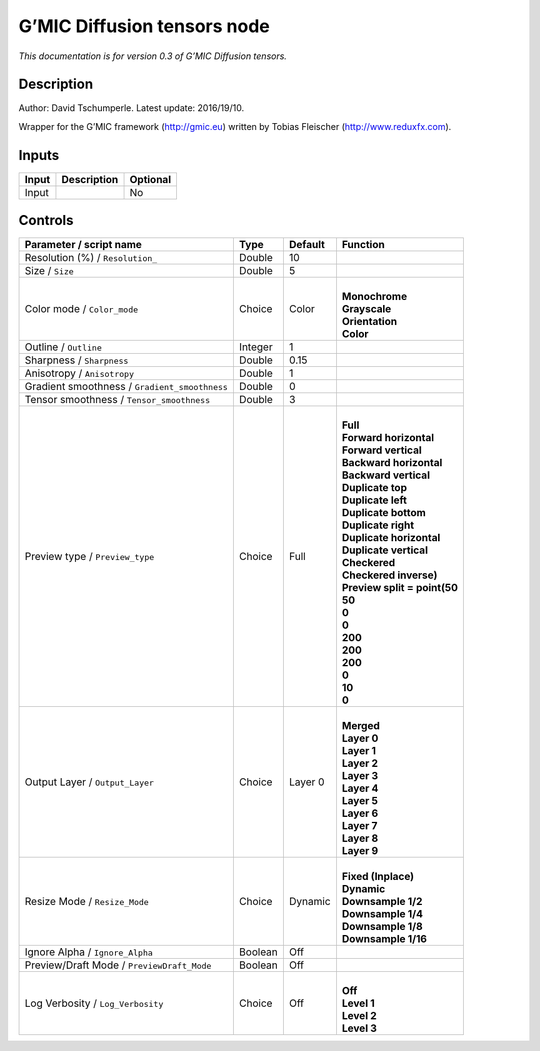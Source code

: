 .. _eu.gmic.Diffusiontensors:

G’MIC Diffusion tensors node
============================

*This documentation is for version 0.3 of G’MIC Diffusion tensors.*

Description
-----------

Author: David Tschumperle. Latest update: 2016/19/10.

Wrapper for the G’MIC framework (http://gmic.eu) written by Tobias Fleischer (http://www.reduxfx.com).

Inputs
------

+-------+-------------+----------+
| Input | Description | Optional |
+=======+=============+==========+
| Input |             | No       |
+-------+-------------+----------+

Controls
--------

.. tabularcolumns:: |>{\raggedright}p{0.2\columnwidth}|>{\raggedright}p{0.06\columnwidth}|>{\raggedright}p{0.07\columnwidth}|p{0.63\columnwidth}|

.. cssclass:: longtable

+-----------------------------------------------+---------+---------+--------------------------------+
| Parameter / script name                       | Type    | Default | Function                       |
+===============================================+=========+=========+================================+
| Resolution (%) / ``Resolution_``              | Double  | 10      |                                |
+-----------------------------------------------+---------+---------+--------------------------------+
| Size / ``Size``                               | Double  | 5       |                                |
+-----------------------------------------------+---------+---------+--------------------------------+
| Color mode / ``Color_mode``                   | Choice  | Color   | |                              |
|                                               |         |         | | **Monochrome**               |
|                                               |         |         | | **Grayscale**                |
|                                               |         |         | | **Orientation**              |
|                                               |         |         | | **Color**                    |
+-----------------------------------------------+---------+---------+--------------------------------+
| Outline / ``Outline``                         | Integer | 1       |                                |
+-----------------------------------------------+---------+---------+--------------------------------+
| Sharpness / ``Sharpness``                     | Double  | 0.15    |                                |
+-----------------------------------------------+---------+---------+--------------------------------+
| Anisotropy / ``Anisotropy``                   | Double  | 1       |                                |
+-----------------------------------------------+---------+---------+--------------------------------+
| Gradient smoothness / ``Gradient_smoothness`` | Double  | 0       |                                |
+-----------------------------------------------+---------+---------+--------------------------------+
| Tensor smoothness / ``Tensor_smoothness``     | Double  | 3       |                                |
+-----------------------------------------------+---------+---------+--------------------------------+
| Preview type / ``Preview_type``               | Choice  | Full    | |                              |
|                                               |         |         | | **Full**                     |
|                                               |         |         | | **Forward horizontal**       |
|                                               |         |         | | **Forward vertical**         |
|                                               |         |         | | **Backward horizontal**      |
|                                               |         |         | | **Backward vertical**        |
|                                               |         |         | | **Duplicate top**            |
|                                               |         |         | | **Duplicate left**           |
|                                               |         |         | | **Duplicate bottom**         |
|                                               |         |         | | **Duplicate right**          |
|                                               |         |         | | **Duplicate horizontal**     |
|                                               |         |         | | **Duplicate vertical**       |
|                                               |         |         | | **Checkered**                |
|                                               |         |         | | **Checkered inverse)**       |
|                                               |         |         | | **Preview split = point(50** |
|                                               |         |         | | **50**                       |
|                                               |         |         | | **0**                        |
|                                               |         |         | | **0**                        |
|                                               |         |         | | **200**                      |
|                                               |         |         | | **200**                      |
|                                               |         |         | | **200**                      |
|                                               |         |         | | **0**                        |
|                                               |         |         | | **10**                       |
|                                               |         |         | | **0**                        |
+-----------------------------------------------+---------+---------+--------------------------------+
| Output Layer / ``Output_Layer``               | Choice  | Layer 0 | |                              |
|                                               |         |         | | **Merged**                   |
|                                               |         |         | | **Layer 0**                  |
|                                               |         |         | | **Layer 1**                  |
|                                               |         |         | | **Layer 2**                  |
|                                               |         |         | | **Layer 3**                  |
|                                               |         |         | | **Layer 4**                  |
|                                               |         |         | | **Layer 5**                  |
|                                               |         |         | | **Layer 6**                  |
|                                               |         |         | | **Layer 7**                  |
|                                               |         |         | | **Layer 8**                  |
|                                               |         |         | | **Layer 9**                  |
+-----------------------------------------------+---------+---------+--------------------------------+
| Resize Mode / ``Resize_Mode``                 | Choice  | Dynamic | |                              |
|                                               |         |         | | **Fixed (Inplace)**          |
|                                               |         |         | | **Dynamic**                  |
|                                               |         |         | | **Downsample 1/2**           |
|                                               |         |         | | **Downsample 1/4**           |
|                                               |         |         | | **Downsample 1/8**           |
|                                               |         |         | | **Downsample 1/16**          |
+-----------------------------------------------+---------+---------+--------------------------------+
| Ignore Alpha / ``Ignore_Alpha``               | Boolean | Off     |                                |
+-----------------------------------------------+---------+---------+--------------------------------+
| Preview/Draft Mode / ``PreviewDraft_Mode``    | Boolean | Off     |                                |
+-----------------------------------------------+---------+---------+--------------------------------+
| Log Verbosity / ``Log_Verbosity``             | Choice  | Off     | |                              |
|                                               |         |         | | **Off**                      |
|                                               |         |         | | **Level 1**                  |
|                                               |         |         | | **Level 2**                  |
|                                               |         |         | | **Level 3**                  |
+-----------------------------------------------+---------+---------+--------------------------------+
